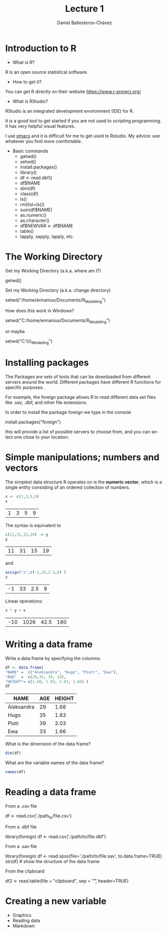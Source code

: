 #+title: Lecture 1
#+author: Daniel Ballesteros-Chávez
#+language: en
#+select_tags: export
#+exclude_tags: noexport
#+creator: Emacs 26.1 (Org mode 9.3.6)
#+PROPERTY: header-args :R :exports both
#+PROPERTY: header-args :R :session *R*



* Introduction to R

- What is R?

R is an open source statistical software.

- How to get it?

You can get R directly on their website [[https://www.r-project.org/]]

- What is RStudio?

RStudio is an integrated development environment (IDE) for R. 

It is a good tool to get started if you are not used to scripting programming. It has very helpful visual features.

I use [[https://www.gnu.org/software/emacs/][emacs]] and it is difficult for me to get used to Rstudio. My advice: use whatever you find more comfortable. 



 + Basic commands
   + getwd()
   + setwd()
   + install.packages()
   + library()
   + df <- read.dbf()
   + df$NAME
   + dim(df)
   + class(df)
   + ls()
   + rm(list=ls())
   + sum(df$NAME)
   + as.numeric()
   + as.character()
   + df$NEWVAR <- df$NAME
   + table()
   + tapply, sapply, lapply, etc.


* The Working Directory

Get my Working Directory (a.k.a. where am I?)
#+begin_example R
getwd()
#+end_example


Set my Working Directory (a.k.a. change directory)
#+begin_example R
setwd("/home/ennaniux/Documents/R_Modelling")
#+end_example

How does this work in Windows?
#+begin_example R
setwd("C:/home/ennaniux/Documents/R_Modelling")
#+end_example

or maybe 
#+begin_example R
setwd("C:\\home\\ennaniux\\Documents\\R_Modelling")
#+end_example


* Installing packages

The Packages are sets of tools that can be downloaded from different
servers around the world. Different packages have different R functions for specific purposes.

For example, the foreign package allows R to read different data set files like .sav, .dbf, and other file extensions.

In order to install the package foreign we type in the console
#+begin_example R
install.packages("foreign")
#+end_example

this will provide a list of possible servers to choose from, and you
can select one close to your location.

* Simple manipulations; numbers and vectors

The simplest data structure R operates on is the *numeric vector*, which
is a single entity consisting of an ordered collection of numbers.

#+begin_src R :results value :exports both
x <- c(1,3,5,9)
x
#+end_src

#+RESULTS:
| 1 | 3 | 5 | 9 |

The syntax is equivalent to 
#+begin_src R :results value :exports both
c(11,31,15,19) -> y
y
#+end_src

#+RESULTS:
| 11 | 31 | 15 | 19 |

and 
#+begin_src R :results value :exports both
assign("z",c(-1,33,2.5,9) )
z
#+end_src

#+RESULTS:
| -1 | 33 | 2.5 | 9 |


Linear operations:
#+begin_src R :results value :exports both
z * y + x
#+end_src

#+RESULTS:
| -10 | 1026 | 42.5 | 180 |



#+html: <a href="https://www.codecogs.com/eqnedit.php?latex=\sum_{i=1}^n&space;(x_i&space;-&space;\bar{x})^2" target="_blank"><img src="https://latex.codecogs.com/gif.latex?\sum_{i=1}^n&space;(x_i&space;-&space;\bar{x})^2" title="\sum_{i=1}^n (x_i - \bar{x})^2" /></a>

#+html: <p align="center"> <img src="https://render.githubusercontent.com/render/math?math=x_{1,2} = \frac{-b \pm \sqrt{b^2-4ac}}{2b}"></p>

#+html: <p align="left"> <img src="https://render.githubusercontent.com/render/math?math= \sin^2(x) + \cos^2(x) =1"></p>

#+html: <a href="https://www.codecogs.com/eqnedit.php?latex=\sin^2(x)&space;&plus;&space;\cos^2(x)&space;=1" target="_blank"><img src="https://latex.codecogs.com/gif.latex?\sin^2(x)&space;&plus;&space;\cos^2(x)&space;=1" title="\sin^2(x) + \cos^2(x) =1" /></a>

* Writing a data frame

Write a data frame by specifying the columns:

#+begin_src R :exports both :colnames yes
df <- data.frame(
"NAME" =  c("Aleksandra", "Hugo", "Piotr", "Ewa"),
"AGE"  =  c(29,35, 39, 33),
"HEIGHT"= c(1.68, 1.83, 2.03, 1.66) )
df
#+end_src

#+RESULTS:
| NAME       | AGE | HEIGHT |
|------------+-----+--------|
| Aleksandra |  29 |   1.68 |
| Hugo       |  35 |   1.83 |
| Piotr      |  39 |   2.03 |
| Ewa        |  33 |   1.66 |



What is the dimension of the data frame?
#+begin_src R 
dim(df)
#+end_src

#+RESULTS:
| 4 |
| 3 |

What are the variable names of the data frame?
#+begin_src R 
names(df)
#+end_src

#+RESULTS:
| NAME   |
| AGE    |
| HEIGHT |


* Reading a data frame

From a .csv file

#+begin_example R
df <- read.csv('./path_to/file.csv')
#+end_example



From a .dbf file
#+begin_example R
library(foreign)
df <- read.csv('./path/to/file.dbf')
#+end_example

From a .sav file
#+begin_example R
library(foreign)
     df <- read.spss(file='./path/to/file.sav', to.data.frame=TRUE) 
     str(df)   # show the structure of the data frame
#+end_example


From the clipboard
#+begin_example R
df2 <- read.table(file = "clipboard", sep = "\t", header=TRUE)
#+end_example

* Creating a new variable

 - Graphics
 - Reading data
 - Markdown
